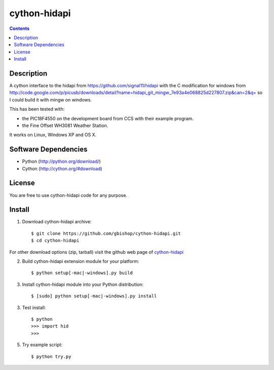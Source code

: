 cython-hidapi
=============

.. contents::

Description
-----------

A cython interface to the hidapi from https://github.com/signal11/hidapi with the C modification for windows from http://code.google.com/p/picusb/downloads/detail?name=hidapi_git_mingw_7e93a4e068825d227807.zip&can=2&q= so I could build it with mingw on windows.

This has been tested with:

* the PIC18F4550 on the development board from CCS with their example program. 
* the Fine Offset WH3081 Weather Station.

It works on Linux, Windows XP and OS X. 


Software Dependencies
---------------------

* Python (http://python.org/download/)
* Cython (http://cython.org/#download)


License
-------
You are free to use cython-hidapi code for any purpose.


Install
-------

1. Download cython-hidapi archive::

    $ git clone https://github.com/gbishop/cython-hidapi.git
    $ cd cython-hidapi
    
For other download options (zip, tarball) visit the github web page of `cython-hidapi <https://github.com/gbishop/cython-hidapi>`_

2. Build cython-hidapi extension module for your platform::

    $ python setup[-mac|-windows].py build

3. Install cython-hidapi module into your Python distribution::
  
    $ [sudo] python setup[-mac|-windows].py install
    
3. Test install::

    $ python
    >>> import hid
    >>>
    
5. Try example script::

    $ python try.py
